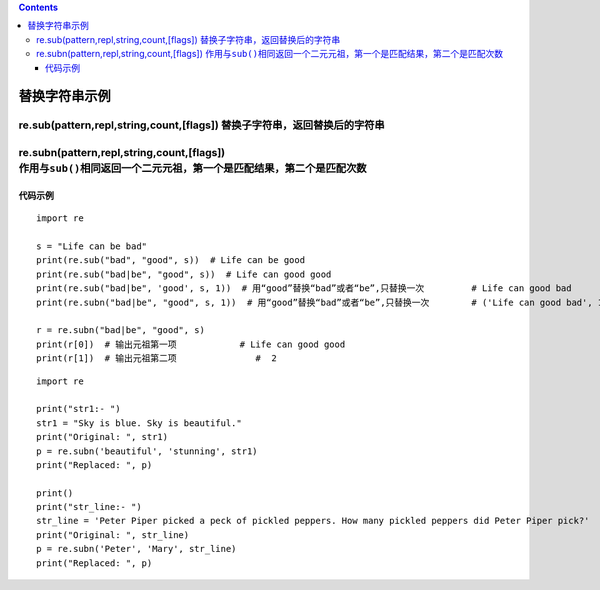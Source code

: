 .. contents::
   :depth: 3
..

替换字符串示例
==============

re.sub(pattern,repl,string,count,[flags]) ``替换子字符串，返回替换后的字符串``
------------------------------------------------------------------------------

re.subn(pattern,repl,string,count,[flags]) ``作用与sub()相同返回一个二元元祖，第一个是匹配结果，第二个是匹配次数``
------------------------------------------------------------------------------------------------------------------

代码示例
~~~~~~~~

::


   import re

   s = "Life can be bad"
   print(re.sub("bad", "good", s))  # Life can be good
   print(re.sub("bad|be", "good", s))  # Life can good good
   print(re.sub("bad|be", 'good', s, 1))  # 用“good”替换“bad”或者“be”,只替换一次         # Life can good bad
   print(re.subn("bad|be", "good", s, 1))  # 用“good”替换“bad”或者“be”,只替换一次        # ('Life can good bad', 1)

   r = re.subn("bad|be", "good", s)                                                        
   print(r[0])  # 输出元祖第一项            # Life can good good
   print(r[1])  # 输出元祖第二项               #  2

::

   import re

   print("str1:- ")
   str1 = "Sky is blue. Sky is beautiful."
   print("Original: ", str1)
   p = re.subn('beautiful', 'stunning', str1)
   print("Replaced: ", p)

   print()
   print("str_line:- ")
   str_line = 'Peter Piper picked a peck of pickled peppers. How many pickled peppers did Peter Piper pick?'
   print("Original: ", str_line)
   p = re.subn('Peter', 'Mary', str_line)
   print("Replaced: ", p)

